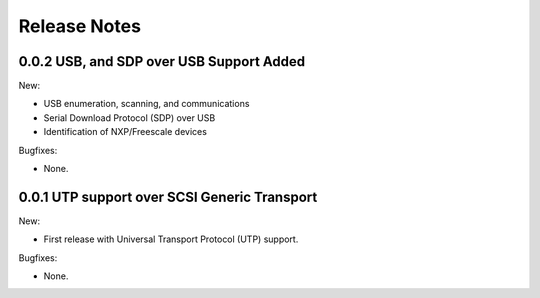 Release Notes
=============

0.0.2 USB, and SDP over USB Support Added
-----------------------------------------
New:

- USB enumeration, scanning, and communications
- Serial Download Protocol (SDP) over USB
- Identification of NXP/Freescale devices

Bugfixes:

- None.

0.0.1 UTP support over SCSI Generic Transport
---------------------------------------------

New:

- First release with Universal Transport Protocol (UTP) support.

Bugfixes:

- None.